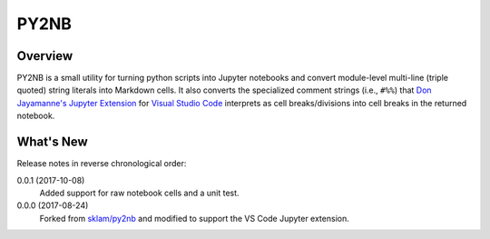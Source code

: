 PY2NB
=====

Overview
________

PY2NB is a small utility for turning python scripts into Jupyter notebooks and
convert module-level multi-line (triple quoted) string literals into Markdown
cells. It also converts the specialized comment strings (i.e., ``#%%``) that
`Don Jayamanne's Jupyter Extension <https://github.com/DonJayamanne/vscodeJupyter>`_
for `Visual Studio Code <https://code.visualstudio.com/>`_ interprets
as cell breaks/divisions into cell breaks in the returned notebook.

What's New
__________

Release notes in reverse chronological order:

0.0.1 (2017-10-08)
  Added support for raw notebook cells and a unit test.

0.0.0 (2017-08-24)
  Forked from `sklam/py2nb <https://github.com/sklam/py2nb>`_ and modified to
  support the VS Code Jupyter extension.
